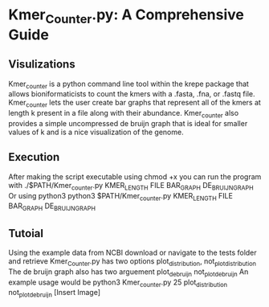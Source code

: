 * Kmer_Counter.py: A Comprehensive Guide 
** Visulizations
   Kmer_counter is a python command line tool within the krepe package that allows bioniformaticists to count the kmers with a .fasta, .fna, or .fastq file.
   Kmer_counter lets the user create bar graphs that represent all of the kmers at length k present in a file along with their abundance.
   Kmer_counter also provides a simple uncompressed de bruijn graph that is ideal for smaller values of k and is a nice visualization of the genome.
** Execution
   After making the script executable using chmod +x you can run the program with
   ./$PATH/Kmer_counter.py KMER_LENGTH FILE BAR_GRAPH DE_BRUIJN_GRAPH
   Or using python3
   python3 $PATH/Kmer_counter.py KMER_LENGTH FILE BAR_GRAPH DE_BRUIJN_GRAPH
** Tutoial
   Using the example data from NCBI download or navigate to the tests folder and retrieve
   Kmer_Counter.py  has two options plot_distribution, not_plot_distribution
   The de bruijn graph also has two arguement plot_de_bruijn not_plot_de_bruijn
   An example usage would be python3 Kmer_counter.py 25 plot_distribution not_plot_de_bruijn
   [Insert Image]

